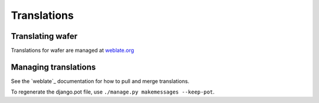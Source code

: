 Translations
============

Translating wafer
------------------

Translations for wafer are managed at `weblate.org`_

.. _weblate.org: https://hosted.weblate.org/projects/wafer/

Managing translations
---------------------

See the `weblate`_ documentation for how to pull and merge translations.

To regenerate the django.pot file, use ``./manage.py makemessages --keep-pot``.


.. _weblate_ `https://docs.weblate.org/`


